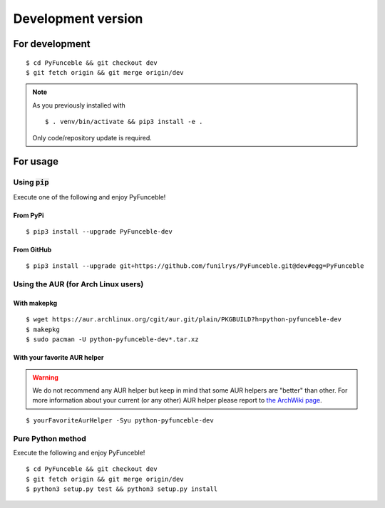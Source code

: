 Development version
===================

For development
---------------

::

   $ cd PyFunceble && git checkout dev
   $ git fetch origin && git merge origin/dev

.. note::
   As you previously installed with

   ::

      $ . venv/bin/activate && pip3 install -e .

   Only code/repository update is required.

For usage
---------

Using :code:`pip`
^^^^^^^^^^^^^^^^^

Execute one of the following and enjoy PyFunceble!

From PyPi
"""""""""

::

   $ pip3 install --upgrade PyFunceble-dev

From GitHub
"""""""""""

::

   $ pip3 install --upgrade git+https://github.com/funilrys/PyFunceble.git@dev#egg=PyFunceble


Using the AUR (for Arch Linux users)
^^^^^^^^^^^^^^^^^^^^^^^^^^^^^^^^^^^^

With makepkg
""""""""""""

::

    $ wget https://aur.archlinux.org/cgit/aur.git/plain/PKGBUILD?h=python-pyfunceble-dev
    $ makepkg
    $ sudo pacman -U python-pyfunceble-dev*.tar.xz

With your favorite AUR helper
"""""""""""""""""""""""""""""

.. warning::
    We do not recommend any AUR helper but keep in mind that some AUR helpers are "better" than other.
    For more information about your current (or any other) AUR helper please report to `the ArchWiki page`_.

::

    $ yourFavoriteAurHelper -Syu python-pyfunceble-dev

Pure Python method
^^^^^^^^^^^^^^^^^^

Execute the following and enjoy PyFunceble!

::

   $ cd PyFunceble && git checkout dev
   $ git fetch origin && git merge origin/dev
   $ python3 setup.py test && python3 setup.py install


.. _the ArchWiki page: https://wiki.archlinux.org/index.php/AUR_helpers